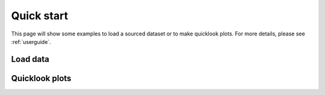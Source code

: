Quick start
===========
This page will show some examples to load a sourced dataset or to make quicklook plots. For more details, please see
:ref:`userguide`.

Load data
----------



Quicklook plots
----------------





